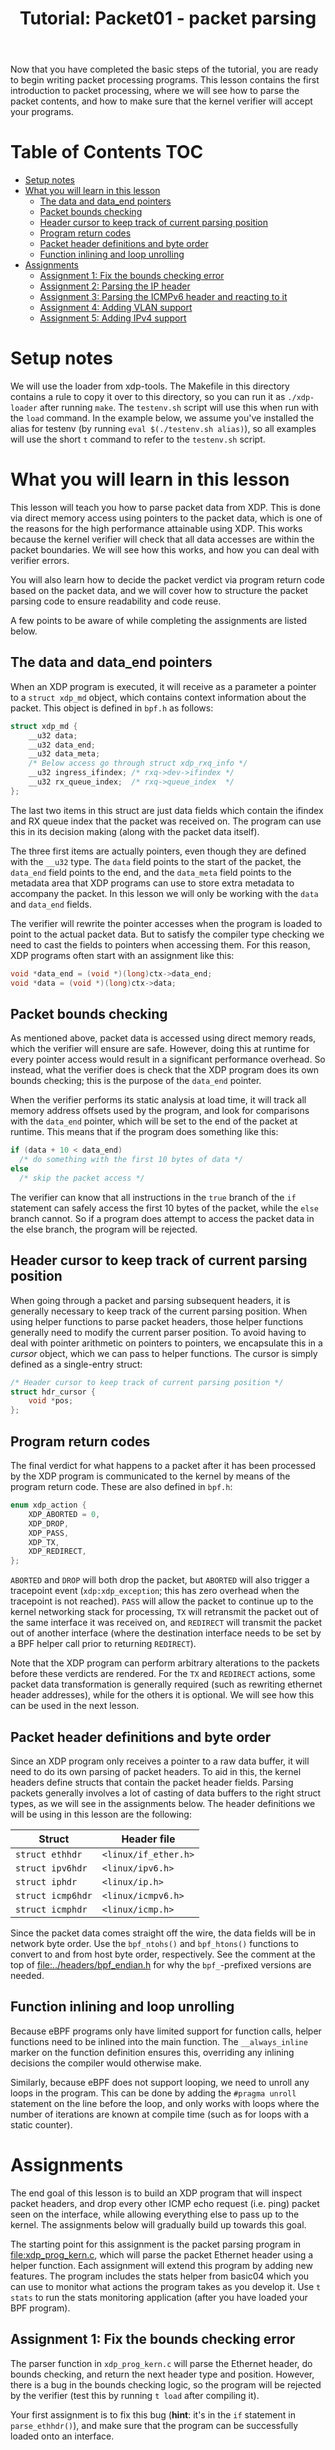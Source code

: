 # -*- fill-column: 76; -*-
#+TITLE: Tutorial: Packet01 - packet parsing
#+OPTIONS: ^:nil

Now that you have completed the basic steps of the tutorial, you are ready to
begin writing packet processing programs. This lesson contains the first
introduction to packet processing, where we will see how to parse the packet
contents, and how to make sure that the kernel verifier will accept your
programs.

* Table of Contents                                                     :TOC:
- [[#setup-notes][Setup notes]]
- [[#what-you-will-learn-in-this-lesson][What you will learn in this lesson]]
  - [[#the-data-and-data_end-pointers][The data and data_end pointers]]
  - [[#packet-bounds-checking][Packet bounds checking]]
  - [[#header-cursor-to-keep-track-of-current-parsing-position][Header cursor to keep track of current parsing position]]
  - [[#program-return-codes][Program return codes]]
  - [[#packet-header-definitions-and-byte-order][Packet header definitions and byte order]]
  - [[#function-inlining-and-loop-unrolling][Function inlining and loop unrolling]]
- [[#assignments][Assignments]]
  - [[#assignment-1-fix-the-bounds-checking-error][Assignment 1: Fix the bounds checking error]]
  - [[#assignment-2-parsing-the-ip-header][Assignment 2: Parsing the IP header]]
  - [[#assignment-3-parsing-the-icmpv6-header-and-reacting-to-it][Assignment 3: Parsing the ICMPv6 header and reacting to it]]
  - [[#assignment-4-adding-vlan-support][Assignment 4: Adding VLAN support]]
  - [[#assignment-5-adding-ipv4-support][Assignment 5: Adding IPv4 support]]

* Setup notes

We will use the loader from xdp-tools. The Makefile in this directory
contains a rule to copy it over to this directory, so you can run it as
=./xdp-loader= after running =make=. The =testenv.sh= script will use this
when run with the =load= command. In the example below, we assume you've
installed the alias for testenv (by running =eval $(./testenv.sh alias)=),
so all examples will use the short =t= command to refer to the =testenv.sh=
script.

* What you will learn in this lesson

This lesson will teach you how to parse packet data from XDP. This is done via
direct memory access using pointers to the packet data, which is one of the
reasons for the high performance attainable using XDP. This works because the
kernel verifier will check that all data accesses are within the packet
boundaries. We will see how this works, and how you can deal with verifier
errors.

You will also learn how to decide the packet verdict via program return code
based on the packet data, and we will cover how to structure the packet parsing
code to ensure readability and code reuse.

A few points to be aware of while completing the assignments are listed below.

** The data and data_end pointers
When an XDP program is executed, it will receive as a parameter a pointer to
a =struct xdp_md= object, which contains context information about the
packet. This object is defined in =bpf.h= as follows:

#+begin_src C
struct xdp_md {
	__u32 data;
	__u32 data_end;
	__u32 data_meta;
	/* Below access go through struct xdp_rxq_info */
	__u32 ingress_ifindex; /* rxq->dev->ifindex */
	__u32 rx_queue_index;  /* rxq->queue_index  */
};
#+end_src

The last two items in this struct are just data fields which contain the
ifindex and RX queue index that the packet was received on. The program can
use this in its decision making (along with the packet data itself).

The three first items are actually pointers, even though they are defined
with the =__u32= type. The =data= field points to the start of the packet,
the =data_end= field points to the end, and the =data_meta= field points to
the metadata area that XDP programs can use to store extra metadata to
accompany the packet. In this lesson we will only be working with the =data=
and =data_end= fields.

The verifier will rewrite the pointer accesses when the program is loaded to
point to the actual packet data. But to satisfy the compiler type checking
we need to cast the fields to pointers when accessing them. For this reason,
XDP programs often start with an assignment like this:

#+begin_src C
	void *data_end = (void *)(long)ctx->data_end;
	void *data = (void *)(long)ctx->data;
#+end_src

** Packet bounds checking

As mentioned above, packet data is accessed using direct memory reads, which
the verifier will ensure are safe. However, doing this at runtime for every
pointer access would result in a significant performance overhead. So
instead, what the verifier does is check that the XDP program does its own
bounds checking; this is the purpose of the =data_end= pointer.

When the verifier performs its static analysis at load time, it will track
all memory address offsets used by the program, and look for comparisons
with the =data_end= pointer, which will be set to the end of the packet at
runtime. This means that if the program does something like this:

#+begin_src C
if (data + 10 < data_end)
  /* do something with the first 10 bytes of data */
else
  /* skip the packet access */
#+end_src

The verifier can know that all instructions in the =true= branch of the =if=
statement can safely access the first 10 bytes of the packet, while the
=else= branch cannot. So if a program does attempt to access the packet data
in the else branch, the program will be rejected.

** Header cursor to keep track of current parsing position

When going through a packet and parsing subsequent headers, it is generally
necessary to keep track of the current parsing position. When using helper
functions to parse packet headers, those helper functions generally need to
modify the current parser position. To avoid having to deal with pointer
arithmetic on pointers to pointers, we encapsulate this in a /cursor/
object, which we can pass to helper functions. The cursor is simply defined
as a single-entry struct:

#+begin_src C
/* Header cursor to keep track of current parsing position */
struct hdr_cursor {
	void *pos;
};
#+end_src

** Program return codes

The final verdict for what happens to a packet after it has been processed
by the XDP program is communicated to the kernel by means of the program
return code. These are also defined in =bpf.h=:

#+begin_src C
enum xdp_action {
	XDP_ABORTED = 0,
	XDP_DROP,
	XDP_PASS,
	XDP_TX,
	XDP_REDIRECT,
};
#+end_src

=ABORTED= and =DROP= will both drop the packet, but =ABORTED= will also
trigger a tracepoint event (=xdp:xdp_exception=; this has zero overhead when
the tracepoint is not reached). =PASS= will allow the packet to continue up to the
kernel networking stack for processing, =TX= will retransmit the packet out
of the same interface it was received on, and =REDIRECT= will transmit the
packet out of another interface (where the destination interface needs to be
set by a BPF helper call prior to returning =REDIRECT=).

Note that the XDP program can perform arbitrary alterations to the packets
before these verdicts are rendered. For the =TX= and =REDIRECT= actions,
some packet data transformation is generally required (such as rewriting
ethernet header addresses), while for the others it is optional. We will see
how this can be used in the next lesson.

** Packet header definitions and byte order

Since an XDP program only receives a pointer to a raw data buffer, it will
need to do its own parsing of packet headers. To aid in this, the kernel
headers define structs that contain the packet header fields. Parsing
packets generally involves a lot of casting of data buffers to the right
struct types, as we will see in the assignments below. The header
definitions we will be using in this lesson are the following:

| Struct            | Header file          |
|-------------------+----------------------|
| =struct ethhdr=   | =<linux/if_ether.h>= |
| =struct ipv6hdr=  | =<linux/ipv6.h>=     |
| =struct iphdr=    | =<linux/ip.h>=       |
| =struct icmp6hdr= | =<linux/icmpv6.h>=   |
| =struct icmphdr=  | =<linux/icmp.h>=     |

Since the packet data comes straight off the wire, the data fields will be
in network byte order. Use the =bpf_ntohs()= and =bpf_htons()= functions to
convert to and from host byte order, respectively. See the comment at the
top of [[file:../headers/bpf_endian.h]] for why the =bpf_=-prefixed versions are
needed.

** Function inlining and loop unrolling

Because eBPF programs only have limited support for function calls, helper
functions need to be inlined into the main function. The =__always_inline=
marker on the function definition ensures this, overriding any inlining
decisions the compiler would otherwise make.

Similarly, because eBPF does not support looping, we need to unroll any
loops in the program. This can be done by adding the =#pragma unroll=
statement on the line before the loop, and only works with loops where the
number of iterations are known at compile time (such as for loops with a
static counter).

* Assignments

The end goal of this lesson is to build an XDP program that will inspect packet
headers, and drop every other ICMP echo request (i.e. ping) packet seen on the
interface, while allowing everything else to pass up to the kernel. The
assignments below will gradually build up towards this goal.

The starting point for this assignment is the packet parsing program in
[[file:xdp_prog_kern.c]], which will parse the packet Ethernet header using a
helper function. Each assignment will extend this program by adding new
features. The program includes the stats helper from basic04 which you can
use to monitor what actions the program takes as you develop it. Use =t
stats= to run the stats monitoring application (after you have loaded your
BPF program).

** Assignment 1: Fix the bounds checking error
The parser function in =xdp_prog_kern.c= will parse the Ethernet header, do
bounds checking, and return the next header type and position. However,
there is a bug in the bounds checking logic, so the program will be rejected
by the verifier (test this by running =t load= after compiling it).

Your first assignment is to fix this bug (*hint*: it's in the =if= statement
in =parse_ethhdr()=), and make sure that the program can be successfully
loaded onto an interface.

** Assignment 2: Parsing the IP header

Now that our Ethernet parsing program runs, we will add parsing of the IP
header. To do this, implement the =parse_ip6hdr()= function that has a
commented-out prototype below the =parse_ethhdr()= function. The function
will be quite similar to =parse_ethhdr()=, but you'll need to look up the
IPv6 header structure definition in =ipv6.h=.

When you add bounds checking, notice that the style used in
=parse_ethhdr()=, which computes the size of the header and does byte-wise
comparison, is not the only one possible. You can also use pointer
arithmetic-style comparison, which makes use of the fact that incrementing a
pointer will move the memory it is pointing to by the size of the structure.
Using this will get you a bounds check that looks like this:

#+begin_src C
	struct ipv6hdr *ip6h = nh->pos;

	/* Pointer-arithmetic bounds check; pointer +1 points to after end of
	 * thing being pointed to. We will be using this style in the remainder
	 * of the tutorial.
	 */
	if (ip6h + 1 > data_end)
		return -1;
#+end_src

Don't forget to also increment the nh->pos pointer so it points to the data
right after the IP header, which is what you'll be looking at when parsing
the ICMPv6 header in the next assignment.

To check that your program works, test that it compiles and loads. You can
also change the return code to drop IP packets, and check that this works
using either =t tcpdump= or =t ping=.

** Assignment 3: Parsing the ICMPv6 header and reacting to it

Now that we can successfully parse packets down to the IP header, we will
need to add parsing of the payload that we are interested in. I.e., the
ICMPv6 header. To do this, implement the =parse_icmp6hdr()= function.

After parsing the ICMPv6 header, it is finally time to make our decisions
based on the packet payload. In this case, we are interested in the sequence
number. The data structure is quite deeply nested, but the header file also
defines a convenient alias, so the sequence number can be accessed as
=icmp6h->icmp6_sequence= (but don't forget byte order conversion).

With this, we can finally implement the drop logic mentioned above, by
simply returning =XDP_DROP= if the sequence number is even, and =XDP_PASS=
otherwise. Verify that this works by loading the program and running a ping;
you should see responses on every other sequence number:

#+begin_src sh
$ make
$ t load
$ t ping
Running ping from inside test environment:

PING fc00:dead:cafe:1::1(fc00:dead:cafe:1::1) 56 data bytes
64 bytes from fc00:dead:cafe:1::1: icmp_seq=1 ttl=64 time=0.059 ms
64 bytes from fc00:dead:cafe:1::1: icmp_seq=3 ttl=64 time=0.135 ms
^C
--- fc00:dead:cafe:1::1 ping statistics ---
4 packets transmitted, 2 received, 50% packet loss, time 44ms
rtt min/avg/max/mdev = 0.059/0.097/0.135/0.038 ms
#+end_src

** Assignment 4: Adding VLAN support

Now that we have the basic functionality working, we can improve it to also
correctly handle VLAN tags on the Ethernet packets, as an example of how to
parse multiple variable headers depending on the payload. In Linux, VLANs
are configured by creating virtual interfaces of type vlan; but since the
XDP program runs directly on the real interface, it will see all packets
with their VLAN tags, before the kernel assigns them to the virtual VLAN
interfaces. We can use this to create a parser that will work with any VLAN
encapsulation (but see the note about hardware offloads below).

For now we just want to parse the VLAN tags and find the encapsulated IP
header (in the next lesson we will move on to adding and removing VLAN
tags). This means that we can just augment our =parse_ethhdr()= function to
also parse VLAN tags. If any tags are found, we simply grab the next header
type from the innermost tag instead of directly from the Ethernet header,
and move the nexthdr pointer to after the end of the VLAN tag.

Unfortunately, the VLAN tag header is not exported by any of the IP header
files. However, it is quite simple, so we can just define it ourselves, like
this (copied from the internal kernel headers):

#+begin_src C
struct vlan_hdr {
	__be16	h_vlan_TCI;
	__be16	h_vlan_encapsulated_proto;
};
#+end_src

The ethertype of a VLAN tag is either =ETH_P_8021Q= or =ETH_P_8021AD=, both
of which are defined in =if_ether=. So we can define a simple helper
function to check if a VLAN tag is present:

#+begin_src C
static __always_inline int proto_is_vlan(__u16 h_proto)
{
        return !!(h_proto == bpf_htons(ETH_P_8021Q) ||
                  h_proto == bpf_htons(ETH_P_8021AD));
}
#+end_src

Which can be used like this:

#+begin_src C
if (proto_is_vlan(eth->h_proto)) {
  /* Process VLAN tag */
}
#+end_src

Another thing to bear in mind is that a single packet can have several
nested VLAN tags. We can handle this by using an unrolled loop to parse
subsequent VLAN headers, as long as their encapsulated protocol continues to
be on of the VLAN types.

Using the above, modify your parsing program to also work with VLAN tags.
You can test this by setting up the test environment with VLAN interfaces;
simply pass the =--vlan= tag to =t setup=; or run =t reset --vlan= to
re-initialise an existing environment with the addition of a VLAN interface.
Once you have initialised the environment to include VLANs, you can run =t
ping --vlan= to run a ping on the VLAN interfaces, and verify that every
other packet is still being dropped.

*** A note about VLAN offloads

Since XDP needs to see the VLAN headers as part of the packet headers, it is
important to turn off VLAN hardware offload (which most hardware NICs
support), since that will remove the VLAN tag from the packet header and
instead communicate it out of band to the kernel via the packet hardware
descriptor. The =testenv= script already disables VLAN offload when setting
up the environment, but for reference, here is how to turn it off for other
devices, using ethtool:

#+begin_example
 # Check current setting:
 ethtool -k DEV | grep vlan-offload
 # Disable for both RX and TX
 ethtool --offload DEV rxvlan off txvlan off
 # Same as:
 # ethtool -K DEV rxvlan off txvlan off
#+end_example



** Assignment 5: Adding IPv4 support

While we would obviously all like IPv6 to be ubiquitous everywhere,
sometimes it is still necessary to handle legacy IPv4 packets. To this end,
the final assignment for this lesson is to extend our program to perform the
same function for v4 ICMP packets as it does for ICMPv6 packets. This means
adding two new parser functions for the IPv4 headers, and handling each
according to the payload type of the Ethernet header.

This should be a pretty straight-forward extension of the program. The only
complication to be aware of is that IPv4 headers can vary in size, so you'll
need to do the bounds checking in two passes: First verify that the iphdr
struct itself fits in the packet payload, then compute the actual header
size as =hdrsize = iph->ihl * 4=, and finally verify that this full size
fits in the packet (and adjust the nexthdr pointer accordingly).

To test IPv4 support, you can run =t setup --legacy-ip= which will configure
IPv4 addresses on the virtual interfaces, and =t ping --legacy-ip= to run a
ping afterwards. Note that you will need to pass both =--legacy-ip= and
=--vlan= to the =setup= (or =reset=) commands if you want both at the same
time; however, no IPv4 addresses will be configured on the VLAN interfaces,
so you can't use =t ping= with both.

Once you have added IPv4 support and verified that every other v4 ICMP
packet is being dropped when you load the program, you have completed this
lesson, and you are ready move on to =packet02= to learn about packet
modification!
